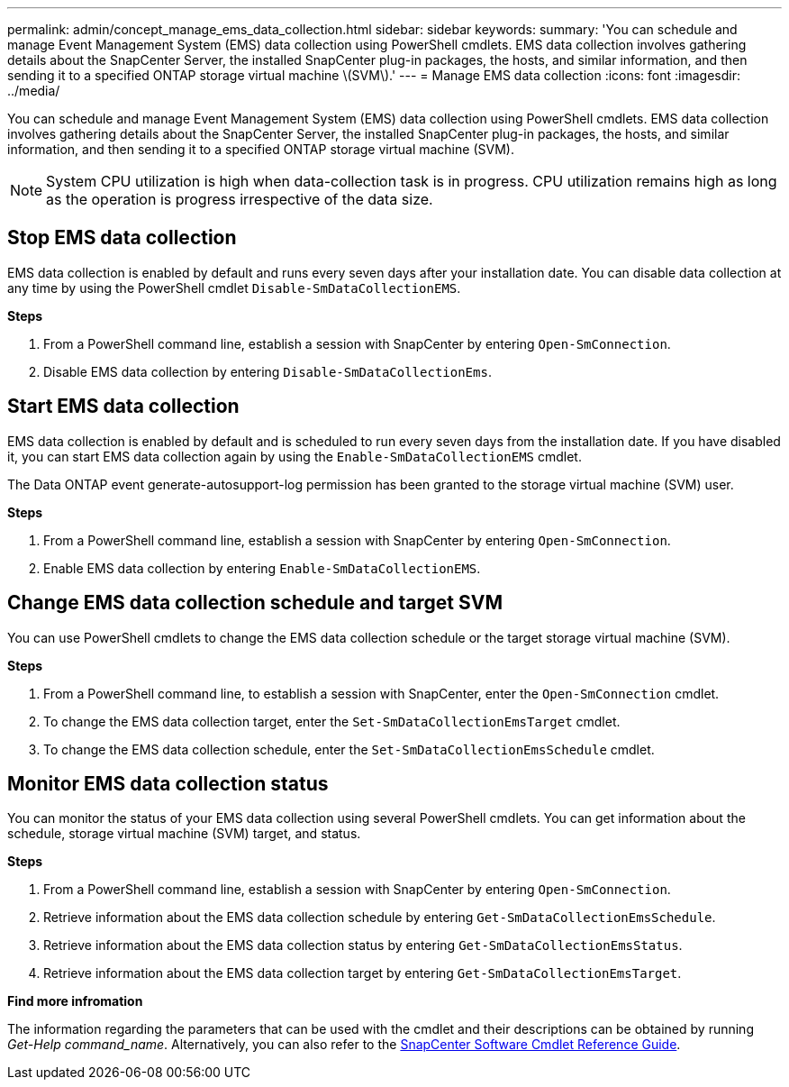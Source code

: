---
permalink: admin/concept_manage_ems_data_collection.html
sidebar: sidebar
keywords:
summary: 'You can schedule and manage Event Management System (EMS) data collection using PowerShell cmdlets. EMS data collection involves gathering details about the SnapCenter Server, the installed SnapCenter plug-in packages, the hosts, and similar information, and then sending it to a specified ONTAP storage virtual machine \(SVM\).'
---
= Manage EMS data collection
:icons: font
:imagesdir: ../media/

[.lead]
You can schedule and manage Event Management System (EMS) data collection using PowerShell cmdlets. EMS data collection involves gathering details about the SnapCenter Server, the installed SnapCenter plug-in packages, the hosts, and similar information, and then sending it to a specified ONTAP storage virtual machine (SVM).

NOTE: System CPU utilization is high when data-collection task is in progress. CPU utilization remains high as long as the operation is progress irrespective of the data size.

== Stop EMS data collection

EMS data collection is enabled by default and runs every seven days after your installation date. You can disable data collection at any time by using the PowerShell cmdlet `Disable-SmDataCollectionEMS`.

*Steps*

. From a PowerShell command line, establish a session with SnapCenter by entering `Open-SmConnection`.
. Disable EMS data collection by entering `Disable-SmDataCollectionEms`.

== Start EMS data collection

EMS data collection is enabled by default and is scheduled to run every seven days from the installation date. If you have disabled it, you can start EMS data collection again by using the `Enable-SmDataCollectionEMS` cmdlet.

The Data ONTAP event generate-autosupport-log permission has been granted to the storage virtual machine (SVM) user.

*Steps*

. From a PowerShell command line, establish a session with SnapCenter by entering `Open-SmConnection`.
. Enable EMS data collection by entering `Enable-SmDataCollectionEMS`.

== Change EMS data collection schedule and target SVM

You can use PowerShell cmdlets to change the EMS data collection schedule or the target storage virtual machine (SVM).

*Steps*

. From a PowerShell command line, to establish a session with SnapCenter, enter the `Open-SmConnection` cmdlet.
. To change the EMS data collection target, enter the `Set-SmDataCollectionEmsTarget` cmdlet.
. To change the EMS data collection schedule, enter the `Set-SmDataCollectionEmsSchedule` cmdlet.

== Monitor EMS data collection status

You can monitor the status of your EMS data collection using several PowerShell cmdlets. You can get information about the schedule, storage virtual machine (SVM) target, and status.

*Steps*

. From a PowerShell command line, establish a session with SnapCenter by entering `Open-SmConnection`.
. Retrieve information about the EMS data collection schedule by entering `Get-SmDataCollectionEmsSchedule`.
. Retrieve information about the EMS data collection status by entering `Get-SmDataCollectionEmsStatus`.
. Retrieve information about the EMS data collection target by entering `Get-SmDataCollectionEmsTarget`.

*Find more infromation*

The information regarding the parameters that can be used with the cmdlet and their descriptions can be obtained by running _Get-Help command_name_. Alternatively, you can also refer to the https://library.netapp.com/ecm/ecm_download_file/ECMLP2877143[SnapCenter Software Cmdlet Reference Guide^].
